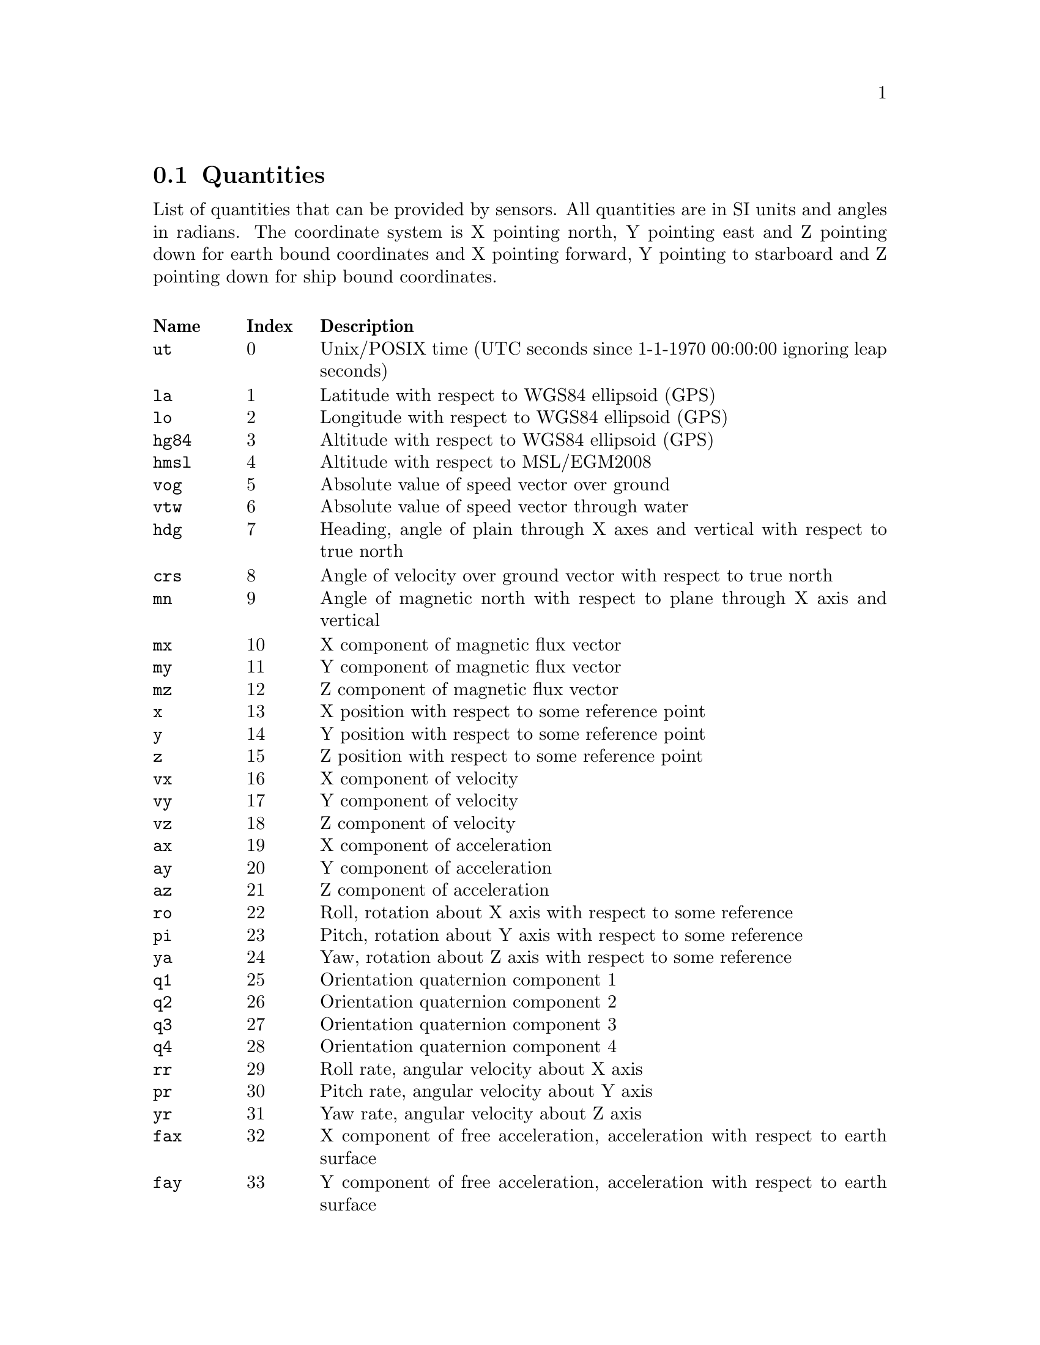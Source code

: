 @menu
* Quantities:: Quantities
@end menu

@node Quantities
@section Quantities

List of quantities that can be provided by sensors. All quantities are in SI units and angles in radians. The coordinate system 
is X pointing north, Y pointing east and Z pointing down for earth bound coordinates and X pointing forward, 
Y pointing to starboard and Z pointing down for ship bound coordinates.

@multitable @columnfractions .1 .1 .8
@headitem Name @tab Index @tab Description
@item @code{ut}  @tab  0 @tab Unix/POSIX time (UTC seconds since 1-1-1970 00:00:00 ignoring leap seconds)
@item @code{la}  @tab  1 @tab Latitude with respect to WGS84 ellipsoid (GPS)
@item @code{lo}  @tab  2 @tab Longitude with respect to WGS84 ellipsoid (GPS)
@item @code{hg84} @tab  3 @tab Altitude with respect to WGS84 ellipsoid (GPS)
@item @code{hmsl} @tab  4 @tab Altitude with respect to MSL/EGM2008
@item @code{vog} @tab  5 @tab Absolute value of speed vector over ground
@item @code{vtw} @tab  6 @tab Absolute value of speed vector through water
@item @code{hdg} @tab  7 @tab Heading, angle of plain through X axes and vertical with respect to true north
@item @code{crs} @tab  8 @tab Angle of velocity over ground vector with respect to true north
@item @code{mn}  @tab  9 @tab Angle of magnetic north with respect to plane through X axis and vertical
@item @code{mx}  @tab 10 @tab X component of magnetic flux vector
@item @code{my}  @tab 11 @tab Y component of magnetic flux vector
@item @code{mz}  @tab 12 @tab Z component of magnetic flux vector
@item @code{x}   @tab 13 @tab X position with respect to some reference point
@item @code{y}   @tab 14 @tab Y position with respect to some reference point
@item @code{z}   @tab 15 @tab Z position with respect to some reference point
@item @code{vx}  @tab 16 @tab X component of velocity
@item @code{vy}  @tab 17 @tab Y component of velocity
@item @code{vz}  @tab 18 @tab Z component of velocity
@item @code{ax}  @tab 19 @tab X component of acceleration
@item @code{ay}  @tab 20 @tab Y component of acceleration
@item @code{az}  @tab 21 @tab Z component of acceleration
@item @code{ro}  @tab 22 @tab Roll, rotation about X axis with respect to some reference
@item @code{pi}  @tab 23 @tab Pitch, rotation about Y axis with respect to some reference
@item @code{ya}  @tab 24 @tab Yaw, rotation about Z axis with respect to some reference
@item @code{q1}  @tab 25 @tab Orientation quaternion component 1
@item @code{q2}  @tab 26 @tab Orientation quaternion component 2
@item @code{q3}  @tab 27 @tab Orientation quaternion component 3
@item @code{q4}  @tab 28 @tab Orientation quaternion component 4
@item @code{rr}  @tab 29 @tab Roll rate, angular velocity about X axis
@item @code{pr}  @tab 30 @tab Pitch rate, angular velocity about Y axis
@item @code{yr}  @tab 31 @tab Yaw rate, angular velocity about Z axis
@item @code{fax} @tab 32 @tab X component of free acceleration, acceleration with respect to earth surface
@item @code{fay} @tab 33 @tab Y component of free acceleration, acceleration with respect to earth surface
@item @code{faz} @tab 34 @tab Z component of free acceleration, acceleration with respect to earth surface
@item @code{du}  @tab 35 @tab Duration, time interval
@item @code{hacc} @tab 36 @tab Horizontal position accuracy
@item @code{vacc} @tab 37 @tab Vertical position accuracy
@item @code{sacc} @tab 38 @tab Speed accuracy
@item @code{cacc} @tab 39 @tab Course accuracy
@item @code{racc} @tab 40 @tab Roll accuracy
@item @code{pacc} @tab 41 @tab Pitch accuraty
@item @code{yacc} @tab 42 @tab Yaw accuraty
@item @code{hdac} @tab 43 @tab Heading accuracy
@item @code{rax} @tab 44 @tab Raw measurement of X component of acceleration
@item @code{ray} @tab 45 @tab Raw measurement of Y component of acceleration
@item @code{raz} @tab 46 @tab Raw measurement of Z component of acceleration
@item @code{rrr} @tab 47 @tab Raw measurement of Roll rate, angular velocity about X axis
@item @code{rpr} @tab 48 @tab Raw measurement of Pitch rate, angular velocity about Y axis
@item @code{ryr} @tab 49 @tab Raw measurement of Yaw rate, angular velocity about Z axis
@item @code{rmx} @tab 50 @tab Raw measurement of X component of magnetic flux vector
@item @code{rmy} @tab 51 @tab Raw measurement of Y component of magnetic flux vector
@item @code{rmz} @tab 52 @tab Raw measurement of Z component of magnetic flux vector
@item @code{gtmp} @tab 53 @tab Gyroscope temperature
@item @code{stmp} @tab 54 @tab Sensor temperature
@item @code{wtmp} @tab 55 @tab Water temperature
@item @code{atmp} @tab 56 @tab Air temperature
@item @code{etmp} @tab 57 @tab Exhaust temperature
@item @code{otmp} @tab 58 @tab Oil temperature

@end multitable
